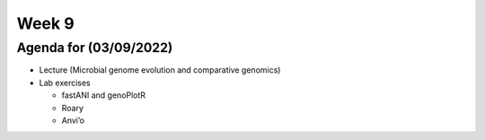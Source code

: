Week 9
------

Agenda for (03/09/2022)
~~~~~~~~~~~~~~~~~~~~~~~

-  Lecture (Microbial genome evolution and comparative genomics)
-  Lab exercises

   -  fastANI and genoPlotR
   -  Roary
   -  Anvi’o
